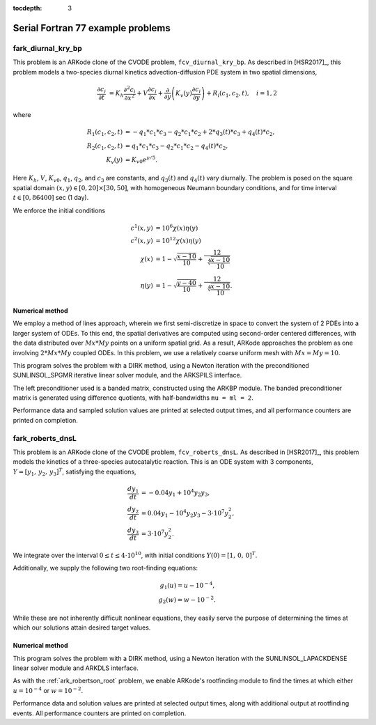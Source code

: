 ..
   Programmer(s): Daniel R. Reynolds @ UMBC
   ----------------------------------------------------------------
   SUNDIALS Copyright Start
   Copyright (c) 2025, Lawrence Livermore National Security,
   University of Maryland Baltimore County, and the SUNDIALS contributors.
   Copyright (c) 2013, Lawrence Livermore National Security
   and Southern Methodist University.
   Copyright (c) 2002, Lawrence Livermore National Security.
   All rights reserved.

   See the top-level LICENSE and NOTICE files for details.

   SPDX-License-Identifier: BSD-3-Clause
   SUNDIALS Copyright End
   ----------------------------------------------------------------

:tocdepth: 3


.. _serial_f77:

====================================
Serial Fortran 77 example problems
====================================



.. _fark_diurnal_kry_bp:

fark_diurnal_kry_bp
===================================================

This problem is an ARKode clone of the CVODE problem,
``fcv_diurnal_kry_bp``.  As described in [HSR2017]_, this problem
models a two-species diurnal kinetics advection-diffusion PDE system
in two spatial dimensions,

.. math::

   \frac{\partial c_i}{\partial t} &=
     K_h \frac{\partial^2 c_i}{\partial x^2} +
     V \frac{\partial     c_i}{\partial x} +
     \frac{\partial}{\partial y}\left( K_v(y)
     \frac{\partial c_i}{\partial y}\right) +
     R_i(c_1,c_2,t),\quad i=1,2

where

.. math::

   R_1(c_1,c_2,t) &= -q_1*c_1*c_3 - q_2*c_1*c_2 + 2*q_3(t)*c_3 + q_4(t)*c_2, \\
   R_2(c_1,c_2,t) &=  q_1*c_1*c_3 - q_2*c_1*c_2 - q_4(t)*c_2, \\
   K_v(y) &= K_{v0} e^{y/5}.

Here :math:`K_h`, :math:`V`, :math:`K_{v0}`, :math:`q_1`, :math:`q_2`,
and :math:`c_3` are constants, and :math:`q_3(t)` and :math:`q_4(t)`
vary diurnally.  The problem is posed on the square spatial domain
:math:`(x,y) \in [0,20]\times[30,50]`, with homogeneous Neumann
boundary conditions, and for time interval :math:`t\in [0,86400]` sec
(1 day).

We enforce the initial conditions

.. math::

   c^1(x,y) &=  10^6 \chi(x)\eta(y) \\
   c^2(x,y) &=  10^{12} \chi(x)\eta(y) \\
   \chi(x) &= 1 - \sqrt{\frac{x - 10}{10}} + \frac12 \sqrt[4]{\frac{x - 10}{10}} \\
   \eta(y) &= 1 - \sqrt{\frac{y - 40}{10}} + \frac12 \sqrt[4]{\frac{x - 10}{10}}.




Numerical method
----------------

We employ a method of lines approach, wherein we first semi-discretize
in space to convert the system of 2 PDEs into a larger system of ODEs.
To this end, the spatial derivatives are computed using second-order
centered differences, with the data distributed over :math:`Mx*My`
points on a uniform spatial grid.  As a result, ARKode approaches the
problem as one involving :math:`2*Mx*My` coupled ODEs. In this
problem, we use a relatively coarse uniform mesh with
:math:`Mx=My=10`.

This program solves the problem with a DIRK method, using a Newton
iteration with the preconditioned SUNLINSOL_SPGMR iterative linear
solver module, and the ARKSPILS interface.

The left preconditioner used is a banded matrix, constructed using
the ARKBP module.  The banded preconditioner matrix is generated using
difference quotients, with half-bandwidths ``mu = ml = 2``.

Performance data and sampled solution values are printed at
selected output times, and all performance counters are printed
on completion.






.. _fark_roberts_dnsL:

fark_roberts_dnsL
===================================================

This problem is an ARKode clone of the CVODE problem,
``fcv_roberts_dnsL``.  As described in [HSR2017]_, this problem models
the kinetics of a three-species autocatalytic reaction.  This is an
ODE system with 3 components, :math:`Y = [y_1,\, y_2,\, y_3]^T`,
satisfying the equations,

.. math::

   \frac{d y_1}{dt} &= -0.04 y_1 + 10^4 y_2 y_3, \\
   \frac{d y_2}{dt} &= 0.04 y_1 - 10^4 y_2 y_3 - 3\cdot10^7 y_2^2, \\
   \frac{d y_3}{dt} &= 3\cdot10^7 y_2^2.

We integrate over the interval :math:`0\le t\le 4\cdot10^{10}`, with initial
conditions  :math:`Y(0) = [1,\, 0,\, 0]^T`.

Additionally, we supply the following two root-finding equations:

.. math::

   g_1(u) = u - 10^{-4}, \\
   g_2(w) = w - 10^{-2}.

While these are not inherently difficult nonlinear equations, they
easily serve the purpose of determining the times at which our
solutions attain desired target values.


Numerical method
----------------

This program solves the problem with a DIRK method, using a Newton
iteration with the SUNLINSOL_LAPACKDENSE linear solver module and
ARKDLS interface.

As with the :ref:`ark_robertson_root` problem, we enable ARKode's
rootfinding module to find the times at which either :math:`u=10^{-4}`
or :math:`w=10^{-2}`.

Performance data and solution values are printed at
selected output times, along with additional output at rootfinding
events.  All performance counters are printed on completion.



